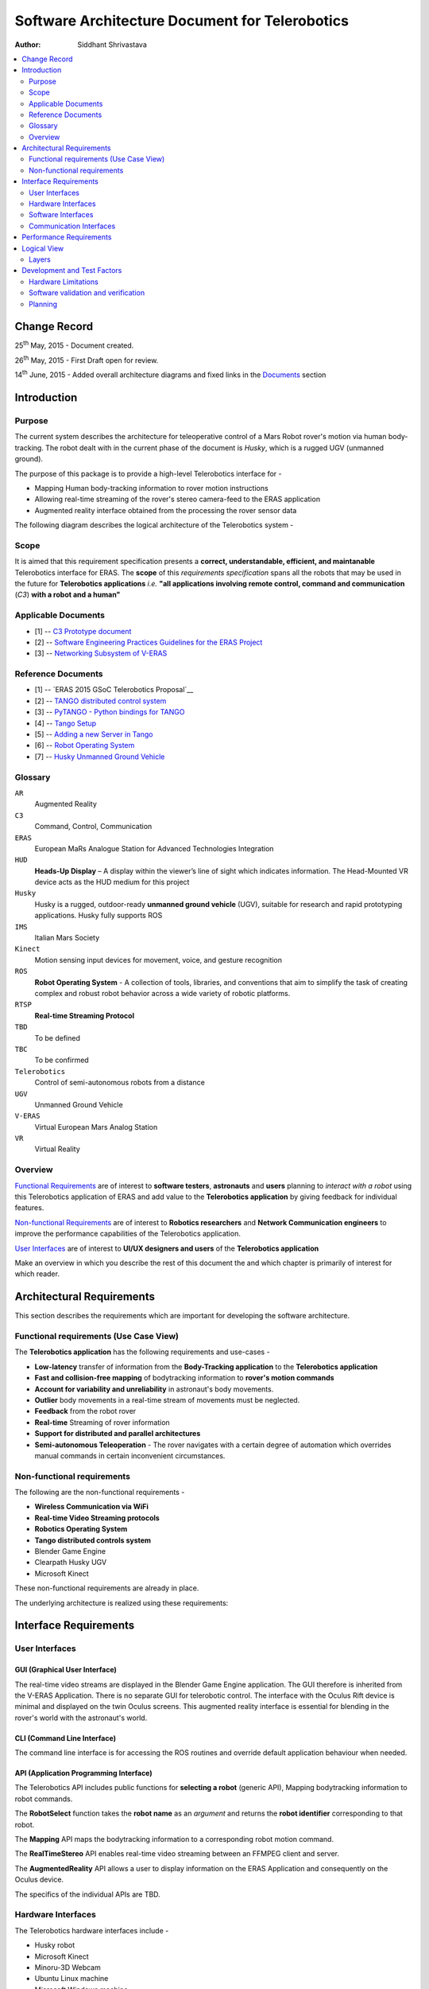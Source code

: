 ==========================================================
Software Architecture Document for Telerobotics
==========================================================

:Author: Siddhant Shrivastava

.. contents::
   :local:
   :depth: 2

Change Record
=============

.. If the changelog is saved on an external file (e.g. in servers/sname/NEWS),
   it can be included here by using (dedent to make it work):

25\ :sup:`th`\  May, 2015 - Document created.

26\ :sup:`th`\  May, 2015 - First Draft open for review.

14\ :sup:`th`\  June, 2015 - Added overall architecture diagrams and fixed links in the `Documents`_  section

	.. literalinclude:: ../../servers/servername/NEWS


Introduction
============

Purpose
-------

The current system describes the architecture for teleoperative control of a Mars Robot rover's motion via human body-tracking.
The robot dealt with in the current phase of the document is *Husky*, which is a rugged UGV (unmanned ground).

The purpose of this package is to provide a high-level Telerobotics interface for -

- Mapping Human body-tracking information to rover motion instructions
- Allowing real-time streaming of the rover's stereo camera-feed to the ERAS application
- Augmented reality interface obtained from the processing the rover sensor data

The following diagram describes the logical architecture of the Telerobotics system -

.. image:: arch1.png

Scope
-----

It is aimed that this requirement specification presents a **correct, understandable, efficient, and maintanable** Telerobotics interface for ERAS. The **scope** of this *requirements specification* spans all the robots that may be used in the future for **Telerobotics applications** *i.e.* **"all applications involving remote control, command and communication** (*C3*) **with a robot and a human"**

.. _`Documents`:

Applicable Documents
--------------------

- [1] -- `C3 Prototype document`_
- [2] -- `Software Engineering Practices Guidelines for the ERAS Project`_
- [3] -- `Networking Subsystem of V-ERAS`_

Reference Documents
-------------------

- [1] -- `ERAS 2015 GSoC Telerobotics Proposal`__
- [2] -- `TANGO distributed control system`_
- [3] -- `PyTANGO - Python bindings for TANGO`_
- [4] -- `Tango Setup`_
- [5] -- `Adding a new Server in Tango`_
- [6] -- `Robot Operating System`_
- [7] -- `Husky Unmanned Ground Vehicle`_

..  _`C3 Prototype document`: http://erasproject.org/download/eras-command-control-and-communication-c3-prototype/
..  _`Software Engineering Practices Guidelines for the ERAS Project`:
   https://eras.readthedocs.org/en/latest/doc/guidelines.html
.. _`ERAS 2015 GSoC Telerobotics Proposal`:
   http://erasproject.org/2015-gsoc/#2
.. _`TANGO distributed control system`: http://www.tango-controls.org/
.. _`PyTANGO - Python bindings for TANGO`:
   http://www.tango-controls.org/static/PyTango/latest/doc/html/index.html
.. _`Tango Setup`: https://eras.readthedocs.org/en/latest/doc/setup.html
.. _`Adding a new Server in Tango`:
   https://eras.readthedocs.org/en/latest/doc/setup.html#adding-a-new-server-in-tango
.. _`Robot Operating System`:
	http://www.ros.org/
.. _`Networking Subsystem of V-ERAS`:
  http://erasproject.org/download/the-networking-sub-system-of-t-he-virtual-european-mar-s-analog-station-e-melotti-bachelors-thesis/
.. _`Husky Unmanned Ground Vehicle`:
  http://wiki.ros.org/Robots/Husky

Glossary
--------

.. To create a glossary use the following code (dedent it to make it work):

.. glossary::

``AR``
	Augmented Reality

``C3``
	Command, Control, Communication

``ERAS``
	European MaRs Analogue Station for Advanced Technologies Integration

``HUD``
	**Heads-Up Display** – A display within the viewer’s line of sight which indicates information. The Head-Mounted VR device acts as the HUD medium for this project

``Husky``
	Husky is a rugged, outdoor-ready **unmanned ground vehicle** (UGV), suitable for research and rapid prototyping applications. Husky fully supports ROS

``IMS``
	Italian Mars Society

``Kinect``
	Motion sensing input devices for movement, voice, and gesture recognition

``ROS``
	**Robot Operating System** - A collection of tools, libraries, and conventions that aim to simplify the task of creating complex and robust robot behavior across a wide variety of robotic platforms.

``RTSP``
	**Real-time Streaming Protocol**

``TBD``
	To be defined

``TBC``
	To be confirmed

``Telerobotics``
	Control of semi-autonomous robots from a distance

``UGV``
	Unmanned Ground Vehicle

``V-ERAS``
	Virtual European Mars Analog Station

``VR``
	Virtual Reality

.. Use the main :ref:`glossary` for general terms, and :term:`Term` to link
   to the glossary entries.

Overview
--------

`Functional Requirements`_ are of interest to **software testers**, **astronauts** and **users** planning to *interact with a robot* using this Telerobotics application of ERAS and add value to the **Telerobotics application** by giving feedback for individual features.

`Non-functional Requirements`_ are of interest to **Robotics researchers** and **Network Communication engineers** to improve the performance capabilities of the Telerobotics application.

`User Interfaces`_ are of interest to **UI/UX designers and users** of the **Telerobotics application**

Make an overview in which you describe the rest of this document the and which chapter is primarily of interest for which reader.



Architectural Requirements
==========================

This section describes the requirements which are important for developing the software architecture.

.. _`Functional Requirements`:

Functional requirements (Use Case View)
---------------------------------------

The **Telerobotics application** has the following requirements and use-cases -

- **Low-latency** transfer of information from the **Body-Tracking application** to the **Telerobotics application**
- **Fast and collision-free mapping** of bodytracking information to **rover's motion commands**
- **Account for variability and unreliability** in astronaut's body movements.
- **Outlier** body movements in a real-time stream of movements must be neglected.
- **Feedback** from the robot rover
- **Real-time** Streaming of rover information
- **Support for distributed and parallel architectures**
- **Semi-autonomous Teleoperation** - The rover navigates with a certain degree of automation which overrides manual commands in certain inconvenient circumstances.


.. _`Non-functional Requirements`:

Non-functional requirements
---------------------------

The following are the non-functional requirements -

- **Wireless Communication via WiFi**
- **Real-time Video Streaming protocols**
- **Robotics Operating System**
- **Tango distributed controls system**
- Blender Game Engine
- Clearpath Husky UGV
- Microsoft Kinect

These non-functional requirements are already in place.

The underlying architecture is realized using these requirements:

.. image:: rostango.png

Interface Requirements
======================

.. _`User Interfaces`:

User Interfaces
---------------

GUI (Graphical User Interface)
~~~~~~~~~~~~~~~~~~~~~~~~~~~~~~

The real-time video streams are displayed in the Blender Game Engine application. The GUI therefore is inherited from the V-ERAS Application. There is no separate GUI for telerobotic control. The interface with the Oculus Rift device is minimal and displayed on the twin Oculus screens. This augmented reality interface is essential for blending in the rover's world with the astronaut's world.

CLI (Command Line Interface)
~~~~~~~~~~~~~~~~~~~~~~~~~~~~

The command line interface is for accessing the ROS routines and override default application behaviour when needed.

API (Application Programming Interface)
~~~~~~~~~~~~~~~~~~~~~~~~~~~~~~~~~~~~~~~

The Telerobotics API includes public functions for **selecting a robot** (generic API), Mapping bodytracking information to robot commands.

The **RobotSelect** function takes the **robot name** as an *argument* and returns the **robot identifier** corresponding to that robot.

The **Mapping** API maps the bodytracking information to a corresponding robot motion command.

The **RealTimeStereo** API enables real-time video streaming between an FFMPEG client and server.

The **AugmentedReality** API allows a user to display information on the ERAS Application and consequently on the Oculus device.

The specifics of the individual APIs are TBD.

Hardware Interfaces
-------------------

The Telerobotics hardware interfaces include -

- Husky robot
- Microsoft Kinect
- Minoru-3D Webcam
- Ubuntu Linux machine
- Microsoft Windows machine
- Graphical Processing Units

The robot can be extended to have a mobile manipulator arm for interacting with the environment.

Software Interfaces
-------------------

The Software Interface comprises of -

- Dictionary structures for mapping bodytracking information to robot motion
- Buffer structures for video streaming
- Basic Video Processing algorithms for the 3D stream
- Control structures for managing Tango and ROS messages
- Navigation structures for semi-autonomy for the rover
- Basic ROS structures (nodes, topics) for robot description and localization

Communication Interfaces
------------------------

Communication forms a major part of this **command-control-and-communication** application.

- The **Telerobotics** application communicates with the body-tracking application over a shared Tango data bus.
- The communication with the robot is **wireless communication** from the ERAS station.
- Real-time stereo video stream is wireless communication over a **dedicated physical channel**
- The communication with the Oculus VR device is *wired communication* from the ERAS station.
- The software structures communicate via the Tango bus.
- Flow control among different software interfaces is realized by *buffer control structures*

Performance Requirements
========================

**Telerobotics** is a high-performance requirement application.

Real-time requirements need **at least soft-realtime guarantees* with **jitter** of the order of 100 microseconds. The 3D video streaming and AR applications are expected to be **hard-realtime** applications.

Logical View
============


Layers
------
The ERAS software applicationg belong to the heterogeneous Distributed Control System (DCS) domain  which can be represented as a layered architecture. This is a very common design pattern used when developing systems that consist of many components across multiple levels of abstraction as in ERAS case. Normally, you should be developing components that belong to the Application layer

A simulated robot model is used in the initial parts of the project to ensure correctness and provide transparency in results.

With a simulated rover, the architecture takes the form -

.. image:: arch2.png

Development and Test Factors
============================

Hardware Limitations
--------------------

TBD

Software validation and verification
------------------------------------

The *unittest* library for **Python** will be used for all software testing.
Unit testing for each individual module ensures correctness at the base level.

Python's inbuilt *Profiler* will be used for estimating the areas which need optimization.

Thorough Integration testing is planned since *Telerobotics* is a multi-component application.

Planning
--------

 **12-week timeline (May 25 - Aug 24)**

**Week 1-2 (May 25 - June 8)**

**Teleoperative control of simulated Husky rover model**

- Week 1 (25 May - 1 June)
	Create basic interface for mapping Kinect bodytracking information to teleoperation commands
- Week 2 (1 June - 8 June)
	Write a Tango device server to act as a Publisher/Subscriber ROS node in order to communicate to the Husky rover model.
	Unit Tests. First bi-weekly report.

**Week 3-4 (8 June - 22 June)**

**Drive a real Husky model with the Telerobotics module**

- Week 3 (8 June - 15 June)
	Employ the parallelly developed generic gesture control interface in another project for the telerobotics module
- Week 4 (15 June - 22 June)
	Extend the Teleoperative control to a real Husky mobile robot. Second bi-weekly report

**Week 5 (22 June - 29 June)**

**Real-time Streaming from stereo camera to the V-ERAS application and Oculus**

- Field Tests for the developed modules
- Integrate 3-D camera stream from the Minoru 3-D webcam with Blender and the Oculus VR Device
- Configure high-performance ffmpeg servers to communicate video streams for different Quality of Service (QoS) requirements

**Week 6 (29 June - 6 July)**

- Buffer Week
- Visualize the stereo camera streams in the V-ERAS application.
- Field tests continued for the developed modules
- Unit Tests for body-tracking Husky rover
- Performance evaluation of Minoru 3-D camera, ROS, BGE, and Oculus working together in V-ERAS
- Commit changes to V-ERAS
- Third bi-weekly report + Midsem Evaluations

**Week 7 (6 July - 13 July)**

- Oculus Integration with the stereo camera stream
- Extend the existing Oculus-Blender interface to display and update the incoming stereo video stream

**Week 8-10 (13 July - 3 August)**

**Augmented Reality experience through a Heads-Up Display(HUD) for Oculus Rift using the Blender Game Engine**

- Week 8 (13 July - 20 July)
	Use the positional-tracking feature of Oculus VR DK2 to set rover camera angle. Complete any remaining part of teleoperative control of Husky Fourth bi-weekly report.
- Week 9 (20 July - 27 July)
	Integrate Augmented Reality with the work done in week 1-6. Commit changes to V-ERAS /HUD
- Week 10 (27 July - 3 August)
	Develop a generic HUD API for any future application to use. Fifth Bi-weekly report.

**Week 11-12 (3 August - 17 August)**

**Code cleaning, Testing, Documentation, Analysis, Commit, Polish existing functionalities**

- Week 11 (3 August - 10 August): Network Performance Analysis, PEP8 compliance
- Week 12 (10 August - 17 August): Integration Tests, Documentation. Final commits and merging. Final report
